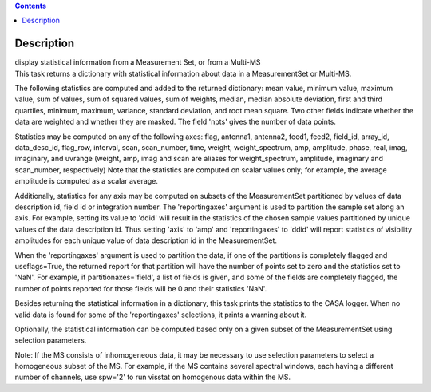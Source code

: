 .. contents::
   :depth: 3
..

.. container::
   :name: viewlet-above-content-title

Description
===========

.. container::
   :name: viewlet-below-content-title

.. container:: documentDescription description

   display statistical information from a Measurement Set, or from a
   Multi-MS

.. container:: section
   :name: viewlet-above-content-body

.. container:: section
   :name: content-core

   .. container::
      :name: parent-fieldname-text

      This task returns a dictionary with statistical information about
      data in a MeasurementSet or Multi-MS.

      The following statistics are computed and added to the returned
      dictionary: mean value, minimum value, maximum value, sum of
      values, sum of squared values, sum of weights, median, median
      absolute deviation, first and third quartiles, minimum, maximum,
      variance, standard deviation, and root mean square. Two other
      fields indicate whether the data are weighted and whether they are
      masked. The field 'npts' gives the number of data points.

      Statistics may be computed on any of the following axes: flag,
      antenna1, antenna2, feed1, feed2, field_id, array_id,
      data_desc_id, flag_row, interval, scan, scan_number, time, weight,
      weight_spectrum, amp, amplitude, phase, real, imag, imaginary, and
      uvrange (weight, amp, imag and scan are aliases for
      weight_spectrum, amplitude, imaginary and scan_number,
      respectively) Note that the statistics are computed on scalar
      values only; for example, the average amplitude is computed as a
      scalar average.

      Additionally, statistics for any axis may be computed on subsets
      of the MeasurementSet partitioned by values of data description
      id, field id or integration number. The 'reportingaxes' argument
      is used to partition the sample set along an axis. For example,
      setting its value to 'ddid' will result in the statistics of the
      chosen sample values partitioned by unique values of the data
      description id. Thus setting 'axis' to 'amp' and 'reportingaxes'
      to 'ddid' will report statistics of visibility amplitudes for each
      unique value of data description id in the MeasurementSet.

      When the 'reportingaxes' argument is used to partition the data,
      if one of the partitions is completely flagged and useflags=True,
      the returned report for that partition will have the number of
      points set to zero and the statistics set to 'NaN'. For example,
      if partitionaxes\ ='field', a list of fields is given, and some of
      the fields are completely flagged, the number of points reported
      for those fields will be 0 and their statistics 'NaN'.

      Besides returning the statistical information in a dictionary,
      this task prints the statistics to the CASA logger. When no valid
      data is found for some of the 'reportingaxes' selections, it
      prints a warning about it.

      Optionally, the statistical information can be computed based only
      on a given subset of the MeasurementSet using selection
      parameters.

      .. container:: info-box

         Note: If the MS consists of inhomogeneous data, it may be
         necessary to use selection parameters to select a homogeneous
         subset of the MS. For example, if the MS contains several
         spectral windows, each having a different number of
         channels, use spw='2' to run visstat on homogenous data within
         the MS.

.. container:: section
   :name: viewlet-below-content-body
